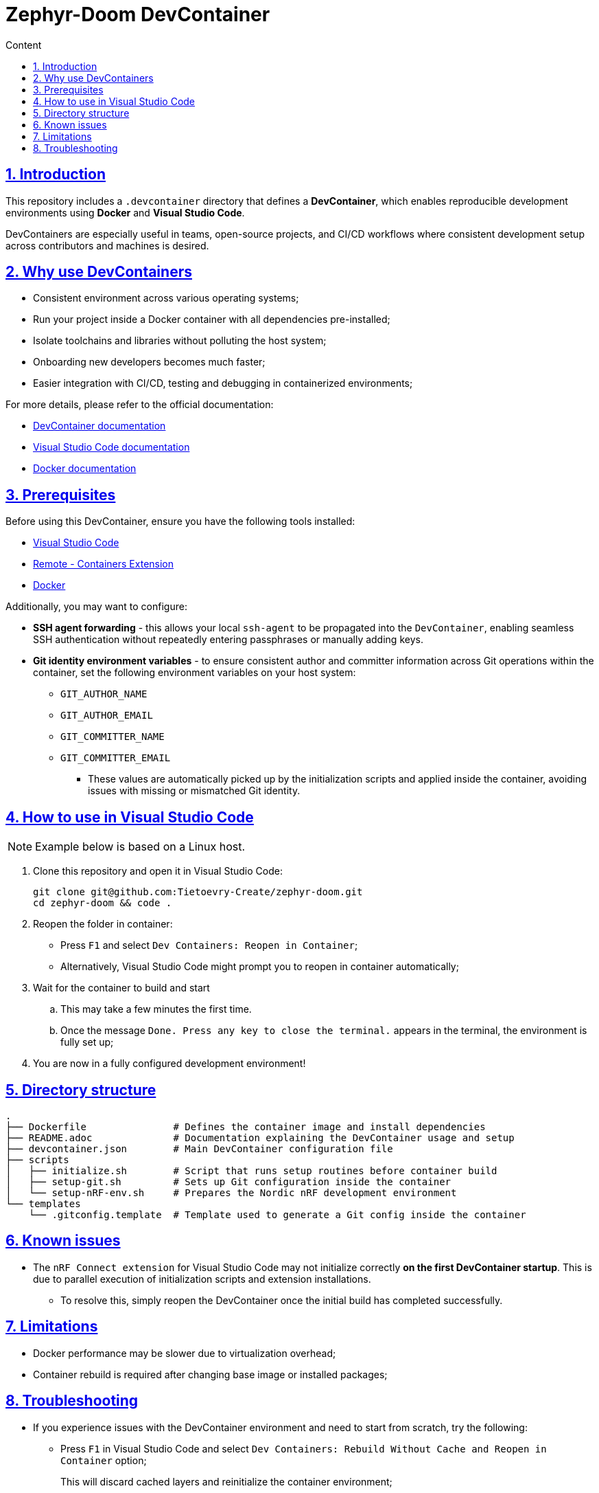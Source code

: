 :email: <maciej.gebicz@tietoevry.com>
:description: Introduction to the Zephyr-Doom DevContainer
:sectlinks:
:sectnums:
:toc:
:toc-title: Content
:toclevels: 2
:source-highlighter: highlightjs

= Zephyr-Doom DevContainer

== Introduction

This repository includes a `.devcontainer` directory that defines a
*DevContainer*, which enables reproducible development environments using
*Docker* and *Visual Studio Code*.

DevContainers are especially useful in teams, open-source projects, and CI/CD
workflows where consistent development setup across contributors and machines is
desired.

== Why use DevContainers

* Consistent environment across various operating systems;
* Run your project inside a Docker container with all dependencies
pre-installed;
* Isolate toolchains and libraries without polluting the host system;
* Onboarding new developers becomes much faster;
* Easier integration with CI/CD, testing and debugging in containerized
environments;

For more details, please refer to the official documentation:

* https://containers.dev/[DevContainer documentation]
* https://code.visualstudio.com/docs/devcontainers/containers[Visual Studio Code documentation]
* https://docs.docker.com/[Docker documentation]

== Prerequisites

Before using this DevContainer, ensure you have the following tools installed:

* https://code.visualstudio.com/Download[Visual Studio Code]
* https://marketplace.visualstudio.com/items?itemName=ms-vscode-remote.remote-containers[Remote - Containers Extension]
* https://docs.docker.com/get-started/get-docker/[Docker]

Additionally, you may want to configure:

* *SSH agent forwarding* - this allows your local `ssh-agent` to be propagated
into the `DevContainer`, enabling seamless SSH authentication without repeatedly
entering passphrases or manually adding keys.

* *Git identity environment variables* - to ensure consistent author and
committer information across Git operations within the container, set the
following environment variables on your host system:
** `GIT_AUTHOR_NAME`
** `GIT_AUTHOR_EMAIL`
** `GIT_COMMITTER_NAME`
** `GIT_COMMITTER_EMAIL`
*** These values are automatically picked up by the initialization scripts and
applied inside the container, avoiding issues with missing or mismatched Git
identity.

== How to use in Visual Studio Code

NOTE: Example below is based on a Linux host.

. Clone this repository and open it in Visual Studio Code:
+
[source,bash]
----
git clone git@github.com:Tietoevry-Create/zephyr-doom.git
cd zephyr-doom && code .
----

. Reopen the folder in container:
+
* Press `F1` and select `Dev Containers: Reopen in Container`;
* Alternatively, Visual Studio Code might prompt you to reopen in container
automatically;

. Wait for the container to build and start
.. This may take a few minutes the first time.
.. Once the message `Done. Press any key to close the terminal.` appears in the
terminal, the environment is fully set up;

. You are now in a fully configured development environment!

== Directory structure

[source,text]
----
.
├── Dockerfile               # Defines the container image and install dependencies
├── README.adoc              # Documentation explaining the DevContainer usage and setup
├── devcontainer.json        # Main DevContainer configuration file
├── scripts
│   ├── initialize.sh        # Script that runs setup routines before container build
│   ├── setup-git.sh         # Sets up Git configuration inside the container
│   └── setup-nRF-env.sh     # Prepares the Nordic nRF development environment
└── templates
    └── .gitconfig.template  # Template used to generate a Git config inside the container
----

== Known issues

* The `nRF Connect extension` for Visual Studio Code may not initialize
correctly *on the first DevContainer startup*. This is due to parallel execution
of initialization scripts and extension installations.
** To resolve this, simply reopen the DevContainer once the initial build has
completed successfully.

== Limitations

* Docker performance may be slower due to virtualization overhead;

* Container rebuild is required after changing base image or installed packages;

== Troubleshooting

* If you experience issues with the DevContainer environment and need to start
from scratch, try the following:

** Press `F1` in Visual Studio Code and select
`Dev Containers: Rebuild Without Cache and Reopen in Container` option;
+
This will discard cached layers and reinitialize the container environment;

** If problems persist, you can manually remove all previously built and cached
container data using:
+
[source,bash]
----
docker rmi -f $(docker images -q)
docker rm -fv $(docker ps -a -q)
----
+ After cleanup, press `F1` and select
`Dev Containers: Rebuild and Reopen in Container` to rebuild everything from a
clean state;

* If you encounter persistent issues with the Docker environment itself, you can
try cleaning up all unused Docker resources by running:
+
[source,bash]
----
docker system prune --all --force --volumes
----
+
IMPORTANT: This command will remove all unused containers, images, networks, and
volumes. It may take some time depending on the amount of data being cleaned.
Refer to the official Docker documentation for details ->
https://docs.docker.com/engine/reference/commandline/system_prune/[docker system prune command].
